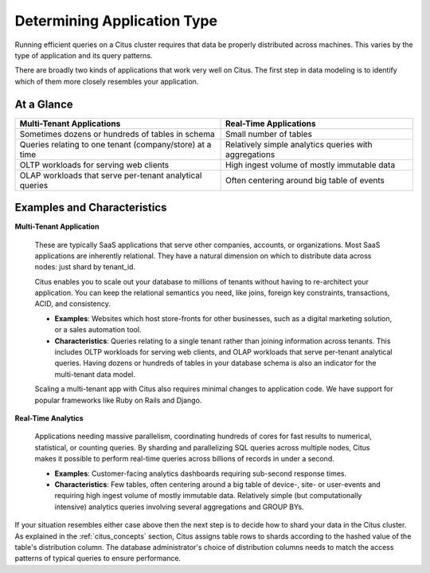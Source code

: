 Determining Application Type
============================

Running efficient queries on a Citus cluster requires that data be properly distributed across machines. This varies by the type of application and its query patterns.

There are broadly two kinds of applications that work very well on Citus. The first step in data modeling is to identify which of them more closely resembles your application.

At a Glance
-----------

+----------------------------------------------------------+-------------------------------------------------------+
| Multi-Tenant Applications                                | Real-Time Applications                                |
+==========================================================+=======================================================+
| Sometimes dozens or hundreds of tables in schema         | Small number of tables                                |
+----------------------------------------------------------+-------------------------------------------------------+
| Queries relating to one tenant (company/store) at a time | Relatively simple analytics queries with aggregations |
+----------------------------------------------------------+-------------------------------------------------------+
| OLTP workloads for serving web clients                   | High ingest volume of mostly immutable data           |
+----------------------------------------------------------+-------------------------------------------------------+
| OLAP workloads that serve per-tenant analytical queries  | Often centering around big table of events            |
+----------------------------------------------------------+-------------------------------------------------------+

Examples and Characteristics
----------------------------

**Multi-Tenant Application**

  These are typically SaaS applications that serve other companies, accounts, or organizations. Most SaaS applications are inherently relational. They have a natural dimension on which to distribute data across nodes: just shard by tenant_id.

  Citus enables you to scale out your database to millions of tenants without having to re-architect your application. You can keep the relational semantics you need, like joins, foreign key constraints, transactions, ACID, and consistency.

  * **Examples**: Websites which host store-fronts for other businesses, such as a digital marketing solution, or a sales automation tool.
  * **Characteristics**: Queries relating to a single tenant rather than joining information across tenants. This includes OLTP workloads for serving web clients, and OLAP workloads that serve per-tenant analytical queries. Having dozens or hundreds of tables in your database schema is also an indicator for the multi-tenant data model.

  Scaling a multi-tenant app with Citus also requires minimal changes to application code. We have support for popular frameworks like Ruby on Rails and Django.

**Real-Time Analytics**

  Applications needing massive parallelism, coordinating hundreds of cores for fast results to numerical, statistical, or counting queries. By sharding and parallelizing SQL queries across multiple nodes, Citus makes it possible to perform real-time queries across billions of records in under a second.

  * **Examples**: Customer-facing analytics dashboards requiring sub-second response times.
  * **Characteristics**: Few tables, often centering around a big table of device-, site- or user-events and requiring high ingest volume of mostly immutable data. Relatively simple (but computationally intensive) analytics queries involving several aggregations and GROUP BYs.

If your situation resembles either case above then the next step is to decide how to shard your data in the Citus cluster. As explained in the :ref:`citus_concepts` section, Citus assigns table rows to shards according to the hashed value of the table's distribution column. The database administrator's choice of distribution columns needs to match the access patterns of typical queries to ensure performance.
